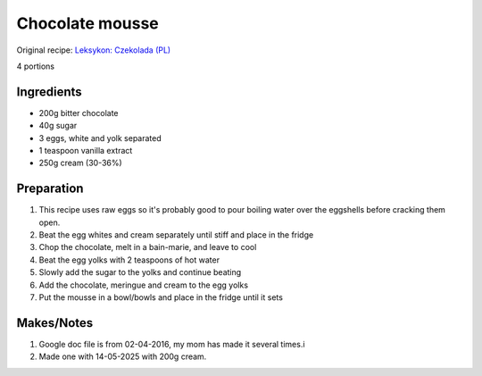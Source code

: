 Chocolate mousse
=========================

Original recipe: `Leksykon: Czekolada (PL) <https://www.goodreads.com/book/show/17077033>`_

4 portions


Ingredients
-----------

* 200g bitter chocolate
* 40g sugar
* 3 eggs, white and yolk separated
* 1 teaspoon vanilla extract
* 250g cream (30-36%)

Preparation
-----------

#. This recipe uses raw eggs so it's probably good to pour boiling water over the eggshells before cracking them open.
#. Beat the egg whites and cream separately until stiff and place in the fridge
#. Chop the chocolate, melt in a bain-marie, and leave to cool
#. Beat the egg yolks with 2 teaspoons of hot water
#. Slowly add the sugar to the yolks and continue beating
#. Add the chocolate, meringue and cream to the egg yolks
#. Put the mousse in a bowl/bowls and place in the fridge until it sets

Makes/Notes
-----------

#. Google doc file is from 02-04-2016, my mom has made it several times.i
#. Made one with 14-05-2025 with 200g cream.
